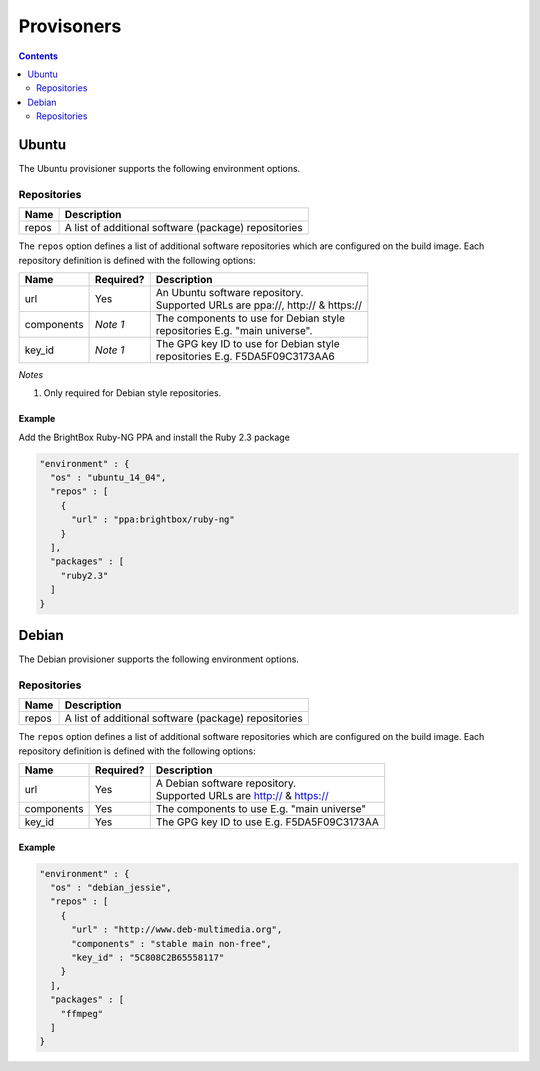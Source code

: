 .. _provisioners:

###########
Provisoners
###########

.. contents::
   :depth: 2

.. _ubuntu:

******
Ubuntu
******

The Ubuntu provisioner supports the following environment options.

Repositories
============

===== ====================================================
Name  Description
===== ====================================================
repos A list of additional software (package) repositories
===== ====================================================

The ``repos`` option defines a list of additional software repositories which
are configured on the build image. Each repository definition is defined with
the following options:

+------------+-----------+----------------------------------------------------+
| Name       | Required? | Description                                        |
+============+===========+====================================================+
| url        | Yes       | | An Ubuntu software repository.                   |
|            |           | | Supported URLs are ppa://, http:// & https://    |
+------------+-----------+----------------------------------------------------+
| components | *Note 1*  | | The components to use for Debian style           |
|            |           | | repositories E.g. "main universe".               |
+------------+-----------+----------------------------------------------------+
| key_id     | *Note 1*  | | The GPG key ID to use for Debian style           |
|            |           | | repositories E.g. F5DA5F09C3173AA6               |
+------------+-----------+----------------------------------------------------+

*Notes*

1. Only required for Debian style repositories.

Example
-------

Add the BrightBox Ruby-NG PPA and install the Ruby 2.3 package

.. highlight:: json
.. code:: json

  "environment" : {
    "os" : "ubuntu_14_04",
    "repos" : [
      {
        "url" : "ppa:brightbox/ruby-ng"
      }
    ],
    "packages" : [
      "ruby2.3"
    ]
  }

.. _debian:

******
Debian
******

The Debian provisioner supports the following environment options.

Repositories
============

===== ====================================================
Name  Description
===== ====================================================
repos A list of additional software (package) repositories
===== ====================================================

The ``repos`` option defines a list of additional software repositories which
are configured on the build image. Each repository definition is defined with
the following options:

+------------+-----------+----------------------------------------------------+
| Name       | Required? | Description                                        |
+============+===========+====================================================+
| url        | Yes       | | A Debian software repository.                    |
|            |           | | Supported URLs are http:// & https://            |
+------------+-----------+----------------------------------------------------+
| components | Yes       | | The components to use E.g. "main universe"       |
+------------+-----------+----------------------------------------------------+
| key_id     | Yes       | | The GPG key ID to use E.g. F5DA5F09C3173AA       |
+------------+-----------+----------------------------------------------------+

Example
-------


.. highlight:: json
.. code:: json

  "environment" : {
    "os" : "debian_jessie",
    "repos" : [
      {
        "url" : "http://www.deb-multimedia.org",
        "components" : "stable main non-free",
        "key_id" : "5C808C2B65558117"
      }
    ],
    "packages" : [
      "ffmpeg"
    ]
  }


